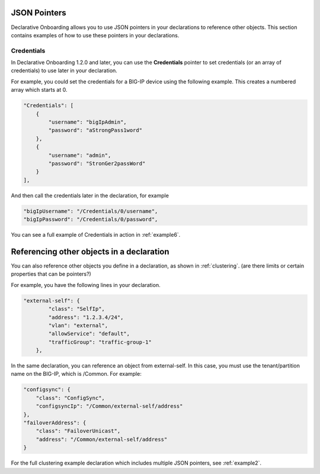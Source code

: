 
JSON Pointers
-------------
Declarative Onboarding allows you to use JSON pointers in your declarations to reference other objects.  This section contains examples of how to use these pointers in your declarations.

Credentials
~~~~~~~~~~~
In Declarative Onboarding 1.2.0 and later, you can use the **Credentials** pointer to set credentials (or an array of credentials) to use later in your declaration.  

For example, you could set the credentials for a BIG-IP device using the following example.  This creates a numbered array which starts at 0. 

.. code-block:: shell

    "Credentials": [
        {
            "username": "bigIpAdmin",
            "password": "aStrongPass1word"
        },
        {
            "username": "admin",
            "password": "StronGer2passWord"
        }
    ],
        
And then call the credentials later in the declaration, for example

.. code-block:: shell

    "bigIpUsername": "/Credentials/0/username",
    "bigIpPassword": "/Credentials/0/password",

You can see a full example of Credentials in action in :ref:`example6`.

Referencing other objects in a declaration
------------------------------------------
You can also reference other objects you define in a declaration, as shown in :ref:`clustering`.  (are there limits or certain properties that can be pointers?)

For example, you have the following lines in your declaration.

.. code-block:: shell

    "external-self": {
            "class": "SelfIp",
            "address": "1.2.3.4/24",
            "vlan": "external",
            "allowService": "default",
            "trafficGroup": "traffic-group-1"
        },

In the same declaration, you can reference an object from external-self. In this case, you must use the tenant/partition name on the BIG-IP, which is /Common.  For example:

.. code-block:: shell

    "configsync": {
        "class": "ConfigSync",
        "configsyncIp": "/Common/external-self/address"
    },
    "failoverAddress": {
        "class": "FailoverUnicast",
        "address": "/Common/external-self/address"
    }


For the full clustering example declaration which includes multiple JSON pointers, see :ref:`example2`.